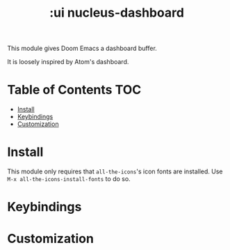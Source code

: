 #+TITLE: :ui nucleus-dashboard

This module gives Doom Emacs a dashboard buffer.

It is loosely inspired by Atom's dashboard.

* Table of Contents :TOC:
- [[#install][Install]]
- [[#keybindings][Keybindings]]
- [[#customization][Customization]]

* Install
This module only requires that ~all-the-icons~'s icon fonts are installed. Use ~M-x all-the-icons-install-fonts~ to do so.

* Keybindings

* Customization
